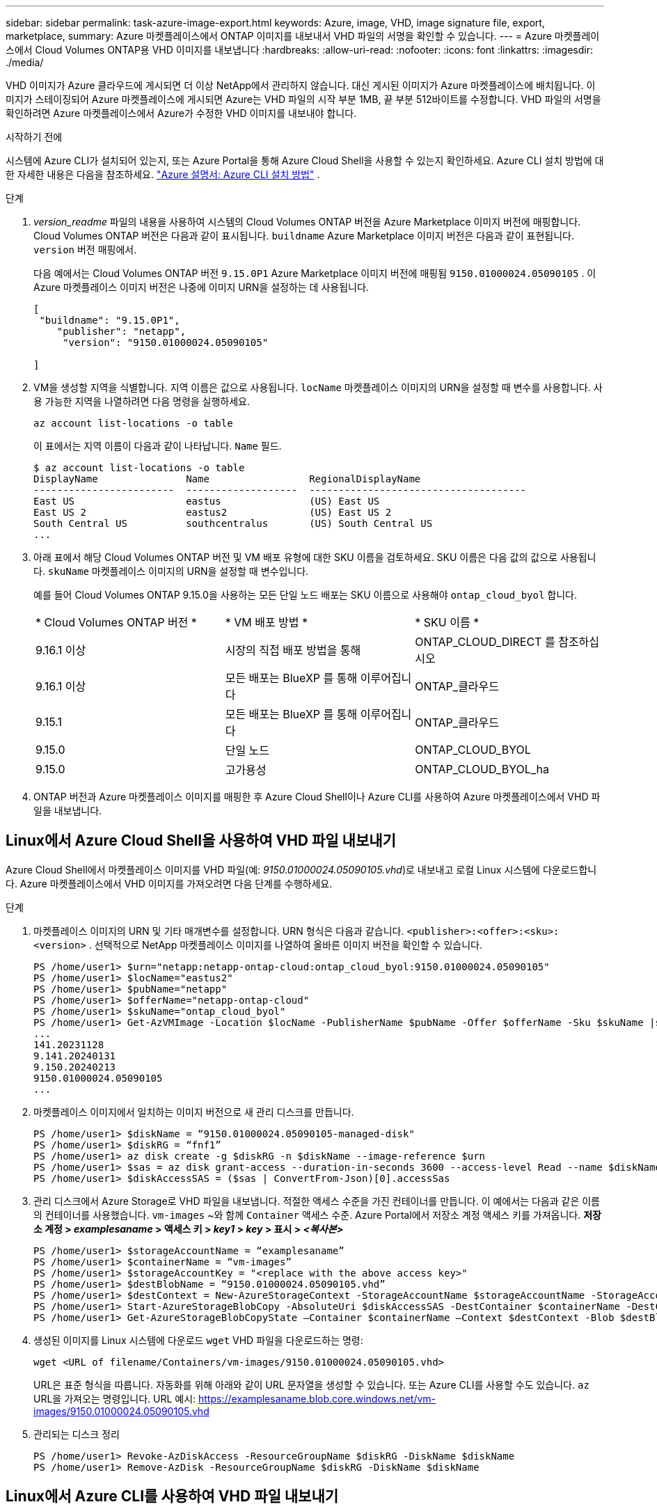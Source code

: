 ---
sidebar: sidebar 
permalink: task-azure-image-export.html 
keywords: Azure, image, VHD, image signature file, export, marketplace, 
summary: Azure 마켓플레이스에서 ONTAP 이미지를 내보내서 VHD 파일의 서명을 확인할 수 있습니다. 
---
= Azure 마켓플레이스에서 Cloud Volumes ONTAP용 VHD 이미지를 내보냅니다
:hardbreaks:
:allow-uri-read: 
:nofooter: 
:icons: font
:linkattrs: 
:imagesdir: ./media/


[role="lead"]
VHD 이미지가 Azure 클라우드에 게시되면 더 이상 NetApp에서 관리하지 않습니다. 대신 게시된 이미지가 Azure 마켓플레이스에 배치됩니다. 이미지가 스테이징되어 Azure 마켓플레이스에 게시되면 Azure는 VHD 파일의 시작 부분 1MB, 끝 부분 512바이트를 수정합니다. VHD 파일의 서명을 확인하려면 Azure 마켓플레이스에서 Azure가 수정한 VHD 이미지를 내보내야 합니다.

.시작하기 전에
시스템에 Azure CLI가 설치되어 있는지, 또는 Azure Portal을 통해 Azure Cloud Shell을 사용할 수 있는지 확인하세요. Azure CLI 설치 방법에 대한 자세한 내용은 다음을 참조하세요.  https://learn.microsoft.com/en-us/cli/azure/install-azure-cli["Azure 설명서: Azure CLI 설치 방법"^] .

.단계
. _version_readme_ 파일의 내용을 사용하여 시스템의 Cloud Volumes ONTAP 버전을 Azure Marketplace 이미지 버전에 매핑합니다. Cloud Volumes ONTAP 버전은 다음과 같이 표시됩니다.  `buildname` Azure Marketplace 이미지 버전은 다음과 같이 표현됩니다.  `version` 버전 매핑에서.
+
다음 예에서는 Cloud Volumes ONTAP 버전  `9.15.0P1` Azure Marketplace 이미지 버전에 매핑됨  `9150.01000024.05090105` . 이 Azure 마켓플레이스 이미지 버전은 나중에 이미지 URN을 설정하는 데 사용됩니다.

+
[source, cli]
----
[
 "buildname": "9.15.0P1",
    "publisher": "netapp",
     "version": "9150.01000024.05090105"

]
----
. VM을 생성할 지역을 식별합니다. 지역 이름은 값으로 사용됩니다.  `locName` 마켓플레이스 이미지의 URN을 설정할 때 변수를 사용합니다. 사용 가능한 지역을 나열하려면 다음 명령을 실행하세요.
+
[source, cli]
----
az account list-locations -o table
----
+
이 표에서는 지역 이름이 다음과 같이 나타납니다.  `Name` 필드.

+
[source, cli]
----
$ az account list-locations -o table
DisplayName               Name                 RegionalDisplayName
------------------------  -------------------  -------------------------------------
East US                   eastus               (US) East US
East US 2                 eastus2              (US) East US 2
South Central US          southcentralus       (US) South Central US
...
----
. 아래 표에서 해당 Cloud Volumes ONTAP 버전 및 VM 배포 유형에 대한 SKU 이름을 검토하세요. SKU 이름은 다음 값의 값으로 사용됩니다.  `skuName` 마켓플레이스 이미지의 URN을 설정할 때 변수입니다.
+
예를 들어 Cloud Volumes ONTAP 9.15.0을 사용하는 모든 단일 노드 배포는 SKU 이름으로 사용해야 `ontap_cloud_byol` 합니다.

+
[cols="1,1,1"]
|===


| * Cloud Volumes ONTAP 버전 * | * VM 배포 방법 * | * SKU 이름 * 


| 9.16.1 이상 | 시장의 직접 배포 방법을 통해 | ONTAP_CLOUD_DIRECT 를 참조하십시오 


| 9.16.1 이상 | 모든 배포는 BlueXP 를 통해 이루어집니다 | ONTAP_클라우드 


| 9.15.1 | 모든 배포는 BlueXP 를 통해 이루어집니다 | ONTAP_클라우드 


| 9.15.0 | 단일 노드 | ONTAP_CLOUD_BYOL 


| 9.15.0 | 고가용성 | ONTAP_CLOUD_BYOL_ha 
|===
. ONTAP 버전과 Azure 마켓플레이스 이미지를 매핑한 후 Azure Cloud Shell이나 Azure CLI를 사용하여 Azure 마켓플레이스에서 VHD 파일을 내보냅니다.




== Linux에서 Azure Cloud Shell을 사용하여 VHD 파일 내보내기

Azure Cloud Shell에서 마켓플레이스 이미지를 VHD 파일(예: _9150.01000024.05090105.vhd_)로 내보내고 로컬 Linux 시스템에 다운로드합니다. Azure 마켓플레이스에서 VHD 이미지를 가져오려면 다음 단계를 수행하세요.

.단계
. 마켓플레이스 이미지의 URN 및 기타 매개변수를 설정합니다. URN 형식은 다음과 같습니다.  `<publisher>:<offer>:<sku>:<version>` . 선택적으로 NetApp 마켓플레이스 이미지를 나열하여 올바른 이미지 버전을 확인할 수 있습니다.
+
[source, cli]
----
PS /home/user1> $urn="netapp:netapp-ontap-cloud:ontap_cloud_byol:9150.01000024.05090105"
PS /home/user1> $locName="eastus2"
PS /home/user1> $pubName="netapp"
PS /home/user1> $offerName="netapp-ontap-cloud"
PS /home/user1> $skuName="ontap_cloud_byol"
PS /home/user1> Get-AzVMImage -Location $locName -PublisherName $pubName -Offer $offerName -Sku $skuName |select version
...
141.20231128
9.141.20240131
9.150.20240213
9150.01000024.05090105
...
----
. 마켓플레이스 이미지에서 일치하는 이미지 버전으로 새 관리 디스크를 만듭니다.
+
[source, cli]
----
PS /home/user1> $diskName = “9150.01000024.05090105-managed-disk"
PS /home/user1> $diskRG = “fnf1”
PS /home/user1> az disk create -g $diskRG -n $diskName --image-reference $urn
PS /home/user1> $sas = az disk grant-access --duration-in-seconds 3600 --access-level Read --name $diskName --resource-group $diskRG
PS /home/user1> $diskAccessSAS = ($sas | ConvertFrom-Json)[0].accessSas
----
. 관리 디스크에서 Azure Storage로 VHD 파일을 내보냅니다. 적절한 액세스 수준을 가진 컨테이너를 만듭니다. 이 예에서는 다음과 같은 이름의 컨테이너를 사용했습니다.  `vm-images` ~와 함께  `Container` 액세스 수준. Azure Portal에서 저장소 계정 액세스 키를 가져옵니다. *저장소 계정 > _examplesaname_ > 액세스 키 > _key1_ > _key_ > 표시 > _<복사본>_*
+
[source, cli]
----
PS /home/user1> $storageAccountName = “examplesaname”
PS /home/user1> $containerName = “vm-images”
PS /home/user1> $storageAccountKey = "<replace with the above access key>"
PS /home/user1> $destBlobName = “9150.01000024.05090105.vhd”
PS /home/user1> $destContext = New-AzureStorageContext -StorageAccountName $storageAccountName -StorageAccountKey $storageAccountKey
PS /home/user1> Start-AzureStorageBlobCopy -AbsoluteUri $diskAccessSAS -DestContainer $containerName -DestContext $destContext -DestBlob $destBlobName
PS /home/user1> Get-AzureStorageBlobCopyState –Container $containerName –Context $destContext -Blob $destBlobName
----
. 생성된 이미지를 Linux 시스템에 다운로드  `wget` VHD 파일을 다운로드하는 명령:
+
[source, cli]
----
wget <URL of filename/Containers/vm-images/9150.01000024.05090105.vhd>
----
+
URL은 표준 형식을 따릅니다. 자동화를 위해 아래와 같이 URL 문자열을 생성할 수 있습니다. 또는 Azure CLI를 사용할 수도 있습니다.  `az` URL을 가져오는 명령입니다. URL 예시: https://examplesaname.blob.core.windows.net/vm-images/9150.01000024.05090105.vhd[]

. 관리되는 디스크 정리
+
[source, cli]
----
PS /home/user1> Revoke-AzDiskAccess -ResourceGroupName $diskRG -DiskName $diskName
PS /home/user1> Remove-AzDisk -ResourceGroupName $diskRG -DiskName $diskName
----




== Linux에서 Azure CLI를 사용하여 VHD 파일 내보내기

로컬 Linux 시스템에서 Azure CLI를 사용하여 마켓플레이스 이미지를 VHD 파일로 내보냅니다.

.단계
. Azure CLI에 로그인하고 마켓플레이스 이미지를 나열합니다.
+
[source, cli]
----
% az login --use-device-code
----
. 로그인하려면 웹 브라우저를 사용하여 페이지를 엽니다.  https://microsoft.com/devicelogin[] 인증코드를 입력하세요.
+
[source, cli]
----
% az vm image list --all --publisher netapp --offer netapp-ontap-cloud --sku ontap_cloud_byol
...
{
"architecture": "x64",
"offer": "netapp-ontap-cloud",
"publisher": "netapp",
"sku": "ontap_cloud_byol",
"urn": "netapp:netapp-ontap-cloud:ontap_cloud_byol:9150.01000024.05090105",
"version": "9150.01000024.05090105"
},
...
----
. 마켓플레이스 이미지와 일치하는 이미지 버전에서 새로운 관리 디스크를 만듭니다.
+
[source, cli]
----
% export urn="netapp:netapp-ontap-cloud:ontap_cloud_byol:9150.01000024.05090105"
% export diskName="9150.01000024.05090105-managed-disk"
% export diskRG="new_rg_your_rg"
% az disk create -g $diskRG -n $diskName --image-reference $urn
% az disk grant-access --duration-in-seconds 3600 --access-level Read --name $diskName --resource-group $diskRG
{
  "accessSas": "https://md-xxxxxx.blob.core.windows.net/xxxxxxx/abcd?sv=2018-03-28&sr=b&si=xxxxxxxx-xxxx-xxxx-xxxx-xxxxxxx&sigxxxxxxxxxxxxxxxxxxxxxxxx"
}
% export diskAccessSAS="https://md-xxxxxx.blob.core.windows.net/xxxxxxx/abcd?sv=2018-03-28&sr=b&si=xxxxxxxx-xxxx-xx-xx-xx&sigxxxxxxxxxxxxxxxxxxxxxxxx"
----
+
프로세스를 자동화하려면 표준 출력에서 SAS를 추출해야 합니다. 자세한 내용은 관련 문서를 참조하십시오.

. 관리되는 디스크에서 VHD 파일을 내보냅니다.
+
.. 적절한 액세스 수준을 가진 컨테이너를 생성합니다. 이 예에서는  `vm-images` ~와 함께  `Container` 접근 수준이 사용됩니다.
.. Azure Portal에서 저장소 계정 액세스 키를 가져옵니다. *저장소 계정 > _examplesaname_ > 액세스 키 > _key1_ > _key_ > 표시 > _<복사>_*
+
또한 다음을 사용할 수도 있습니다.  `az` 이 단계에 대한 명령입니다.

+
[source, cli]
----
% export storageAccountName="examplesaname"
% export containerName="vm-images"
% export storageAccountKey="xxxxxxxxxx"
% export destBlobName="9150.01000024.05090105.vhd"

% az storage blob copy start --source-uri $diskAccessSAS --destination-container $containerName --account-name $storageAccountName --account-key $storageAccountKey --destination-blob $destBlobName

{
  "client_request_id": "xxxx-xxxx-xxxx-xxxx-xxxx",
  "copy_id": "xxxx-xxxx-xxxx-xxxx-xxxx",
  "copy_status": "pending",
  "date": "2022-11-02T22:02:38+00:00",
  "etag": "\"0xXXXXXXXXXXXXXXXXX\"",
  "last_modified": "2022-11-02T22:02:39+00:00",
  "request_id": "xxxxxx-xxxx-xxxx-xxxx-xxxxxxxxxxx",
  "version": "2020-06-12",
  "version_id": null
}
----


. Blob 복사본의 상태를 확인합니다.
+
[source, cli]
----
% az storage blob show --name $destBlobName --container-name $containerName --account-name $storageAccountName

....
    "copy": {
      "completionTime": null,
      "destinationSnapshot": null,
      "id": "xxxxxxxx-xxxx-xxxx-xxxx-xxxxxxxxx",
      "incrementalCopy": null,
      "progress": "10737418752/10737418752",
      "source": "https://md-xxxxxx.blob.core.windows.net/xxxxx/abcd?sv=2018-03-28&sr=b&si=xxxxxxxx-xxxx-xxxx-xxxx-xxxxxxxxxxxx",
      "status": "success",
      "statusDescription": null
    },
....
----
. 생성된 이미지를 Linux 서버로 다운로드합니다.
+
[source, cli]
----
wget <URL of file examplesaname/Containers/vm-images/9150.01000024.05090105.vhd>
----
+
URL은 표준 형식을 따릅니다. 자동화를 위해 아래와 같이 URL 문자열을 생성할 수 있습니다. 또는 Azure CLI를 사용할 수도 있습니다.  `az` URL을 가져오는 명령입니다. URL 예시: https://examplesaname.blob.core.windows.net/vm-images/9150.01000024.05090105.vhd[]

. 관리되는 디스크 정리
+
[source, cli]
----
az disk revoke-access --name $diskName --resource-group $diskRG
az disk delete --name $diskName --resource-group $diskRG --yes
----

